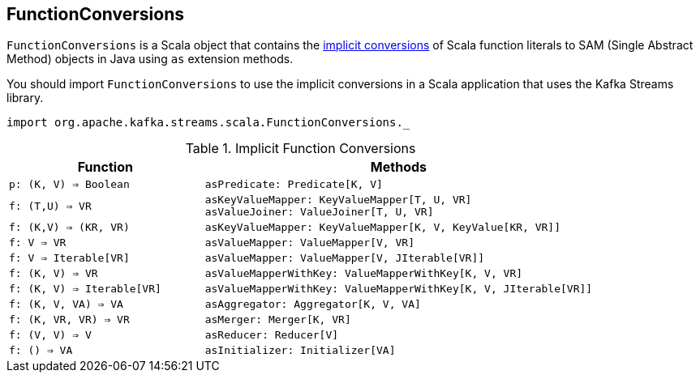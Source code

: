 == [[FunctionConversions]] FunctionConversions

`FunctionConversions` is a Scala object that contains the <<implicits, implicit conversions>> of Scala function literals to SAM (Single Abstract Method) objects in Java using `as` extension methods.

You should import `FunctionConversions` to use the implicit conversions in a Scala application that uses the Kafka Streams library.

[source, scala]
----
import org.apache.kafka.streams.scala.FunctionConversions._
----

[[implicits]]
.Implicit Function Conversions
[cols="1m,2",options="header",width="100%"]
|===
| Function
| Methods

| p: (K, V) => Boolean
a| [[PredicateFromFunction]]

[source, scala]
----
asPredicate: Predicate[K, V]
----

| f: (T,U) => VR
a| [[MapperFromFunction]]

[source, scala]
----
asKeyValueMapper: KeyValueMapper[T, U, VR]
asValueJoiner: ValueJoiner[T, U, VR]
----

| f: (K,V) => (KR, VR)
a| [[KeyValueMapperFromFunction]]

[source, scala]
----
asKeyValueMapper: KeyValueMapper[K, V, KeyValue[KR, VR]]
----

| f: V => VR
a| [[ValueMapperFromFunction]]

[source, scala]
----
asValueMapper: ValueMapper[V, VR]
----

| f: V => Iterable[VR]
a| [[FlatValueMapperFromFunction]]

[source, scala]
----
asValueMapper: ValueMapper[V, JIterable[VR]]
----

| f: (K, V) => VR
a| [[ValueMapperWithKeyFromFunction]]

[source, scala]
----
asValueMapperWithKey: ValueMapperWithKey[K, V, VR]
----

| f: (K, V) => Iterable[VR]
a| [[FlatValueMapperWithKeyFromFunction]]

[source, scala]
----
asValueMapperWithKey: ValueMapperWithKey[K, V, JIterable[VR]]
----

| f: (K, V, VA) => VA
a| [[AggregatorFromFunction]]

[source, scala]
----
asAggregator: Aggregator[K, V, VA]
----

| f: (K, VR, VR) => VR
a| [[MergerFromFunction]]

[source, scala]
----
asMerger: Merger[K, VR]
----

| f: (V, V) => V
a| [[ReducerFromFunction]]

[source, scala]
----
asReducer: Reducer[V]
----

| f: () => VA
a| [[InitializerFromFunction]]

[source, scala]
----
asInitializer: Initializer[VA]
----
|===
